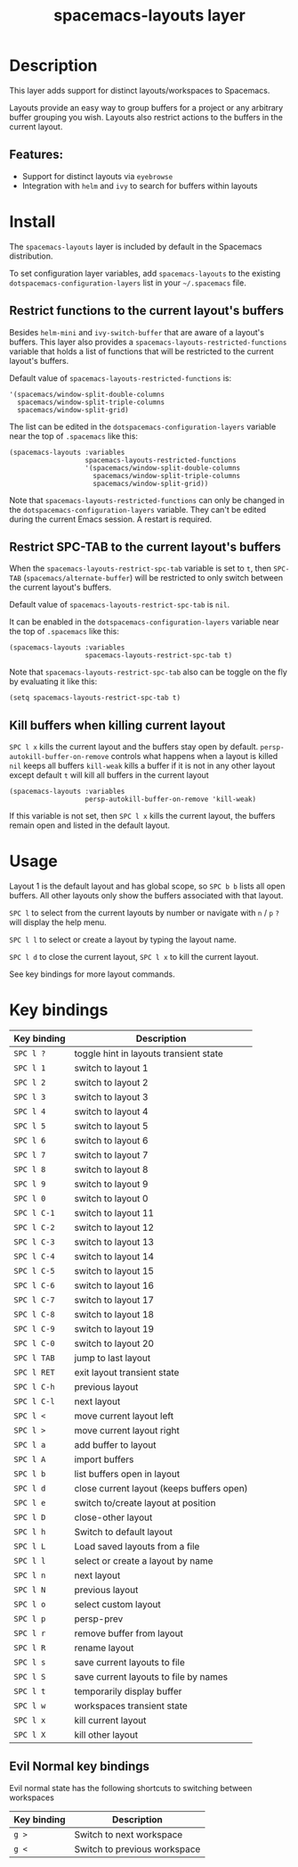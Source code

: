 #+TITLE: spacemacs-layouts layer

#+TAGS: layer|misc|spacemacs

* Table of Contents                     :TOC_5_gh:noexport:
- [[#description][Description]]
  - [[#features][Features:]]
- [[#install][Install]]
  - [[#restrict-functions-to-the-current-layouts-buffers][Restrict functions to the current layout's buffers]]
  - [[#restrict-spc-tab-to-the-current-layouts-buffers][Restrict SPC-TAB to the current layout's buffers]]
  - [[#kill-buffers-when-killing-current-layout][Kill buffers when killing current layout]]
- [[#usage][Usage]]
- [[#key-bindings][Key bindings]]
  - [[#evil-normal-key-bindings][Evil Normal key bindings]]

* Description
This layer adds support for distinct layouts/workspaces to Spacemacs.

Layouts provide an easy way to group buffers for a project or any arbitrary
buffer grouping you wish. Layouts also restrict actions to the buffers in
the current layout.

** Features:
- Support for distinct layouts via =eyebrowse=
- Integration with =helm= and =ivy= to search for buffers within layouts

* Install
The =spacemacs-layouts= layer is included by default in the Spacemacs distribution.

To set configuration layer variables, add =spacemacs-layouts= to the existing
=dotspacemacs-configuration-layers= list in your =~/.spacemacs= file.

** Restrict functions to the current layout's buffers
Besides =helm-mini= and =ivy-switch-buffer= that are aware of a layout's
buffers. This layer also provides a =spacemacs-layouts-restricted-functions=
variable that holds a list of functions that will be restricted to the current
layout's buffers.

Default value of =spacemacs-layouts-restricted-functions= is:

#+BEGIN_EXAMPLE
  '(spacemacs/window-split-double-columns
    spacemacs/window-split-triple-columns
    spacemacs/window-split-grid)
#+END_EXAMPLE

The list can be edited in the =dotspacemacs-configuration-layers= variable near
the top of =.spacemacs= like this:

#+BEGIN_EXAMPLE
  (spacemacs-layouts :variables
                     spacemacs-layouts-restricted-functions
                     '(spacemacs/window-split-double-columns
                       spacemacs/window-split-triple-columns
                       spacemacs/window-split-grid))
#+END_EXAMPLE

Note that =spacemacs-layouts-restricted-functions= can only be changed in the
=dotspacemacs-configuration-layers= variable. They can't be edited during the
current Emacs session. A restart is required.

** Restrict SPC-TAB to the current layout's buffers
When the =spacemacs-layouts-restrict-spc-tab= variable is set to =t=, then
~SPC-TAB~ (=spacemacs/alternate-buffer=) will be restricted to only switch
between the current layout's buffers.

Default value of =spacemacs-layouts-restrict-spc-tab= is =nil=.

It can be enabled in the =dotspacemacs-configuration-layers= variable near the
top of =.spacemacs= like this:

#+BEGIN_EXAMPLE
  (spacemacs-layouts :variables
                     spacemacs-layouts-restrict-spc-tab t)
#+END_EXAMPLE

Note that =spacemacs-layouts-restrict-spc-tab= also can be toggle on the fly by
evaluating it like this:

#+BEGIN_EXAMPLE
  (setq spacemacs-layouts-restrict-spc-tab t)
#+END_EXAMPLE

** Kill buffers when killing current layout
~SPC l x~ kills the current layout and the buffers stay open by default.
=persp-autokill-buffer-on-remove= controls what happens when a layout is killed
=nil= keeps all buffers
=kill-weak= kills a buffer if it is not in any other layout except default
=t= will kill all buffers in the current layout

#+BEGIN_EXAMPLE
  (spacemacs-layouts :variables
                     persp-autokill-buffer-on-remove 'kill-weak)
#+END_EXAMPLE

If this variable is not set, then ~SPC l x~ kills the current layout, the buffers
remain open and listed in the default layout.

* Usage
Layout 1 is the default layout and has global scope, so ~SPC b b~ lists all open
buffers. All other layouts only show the buffers associated with that layout.

~SPC l~ to select from the current layouts by number or navigate with ~n~ / ~p~
 ~?~ will display the help menu.

~SPC l l~ to select or create a layout by typing the layout name.

~SPC l d~ to close the current layout, ~SPC l x~ to kill the current layout.

See key bindings for more layout commands.

* Key bindings

| Key binding | Description                               |
|-------------+-------------------------------------------|
| ~SPC l ?~   | toggle hint in layouts transient state    |
| ~SPC l 1~   | switch to layout 1                        |
| ~SPC l 2~   | switch to layout 2                        |
| ~SPC l 3~   | switch to layout 3                        |
| ~SPC l 4~   | switch to layout 4                        |
| ~SPC l 5~   | switch to layout 5                        |
| ~SPC l 6~   | switch to layout 6                        |
| ~SPC l 7~   | switch to layout 7                        |
| ~SPC l 8~   | switch to layout 8                        |
| ~SPC l 9~   | switch to layout 9                        |
| ~SPC l 0~   | switch to layout 0                        |
| ~SPC l C-1~ | switch to layout 11                       |
| ~SPC l C-2~ | switch to layout 12                       |
| ~SPC l C-3~ | switch to layout 13                       |
| ~SPC l C-4~ | switch to layout 14                       |
| ~SPC l C-5~ | switch to layout 15                       |
| ~SPC l C-6~ | switch to layout 16                       |
| ~SPC l C-7~ | switch to layout 17                       |
| ~SPC l C-8~ | switch to layout 18                       |
| ~SPC l C-9~ | switch to layout 19                       |
| ~SPC l C-0~ | switch to layout 20                       |
| ~SPC l TAB~ | jump to last layout                       |
| ~SPC l RET~ | exit layout transient state               |
| ~SPC l C-h~ | previous layout                           |
| ~SPC l C-l~ | next layout                               |
| ~SPC l <~   | move current layout left                  |
| ~SPC l >~   | move current layout right                 |
| ~SPC l a~   | add buffer to layout                      |
| ~SPC l A~   | import buffers                            |
| ~SPC l b~   | list buffers open in layout               |
| ~SPC l d~   | close current layout (keeps buffers open) |
| ~SPC l e~   | switch to/create layout at position       |
| ~SPC l D~   | close-other layout                        |
| ~SPC l h~   | Switch to default layout                  |
| ~SPC l L~   | Load saved layouts from a file            |
| ~SPC l l~   | select or create a layout by name         |
| ~SPC l n~   | next layout                               |
| ~SPC l N~   | previous layout                           |
| ~SPC l o~   | select custom layout                      |
| ~SPC l p~   | persp-prev                                |
| ~SPC l r~   | remove buffer from layout                 |
| ~SPC l R~   | rename layout                             |
| ~SPC l s~   | save current layouts to file              |
| ~SPC l S~   | save current layouts to file by names     |
| ~SPC l t~   | temporarily display buffer                |
| ~SPC l w~   | workspaces transient state                |
| ~SPC l x~   | kill current layout                       |
| ~SPC l X~   | kill other layout                         |


** Evil Normal key bindings
Evil normal state has the following shortcuts
to switching between workspaces

| Key binding | Description                  |
|-------------+------------------------------|
| ~g >~        | Switch to next workspace     |
| ~g <~        | Switch to previous workspace |
